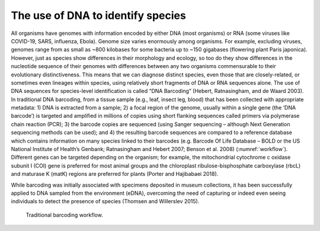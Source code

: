 ==================================
The use of DNA to identify species
==================================

All organisms have genomes with information encoded by either DNA (most
organisms) or RNA (some viruses like COVID-19, SARS, influenza, Ebola). Genome size varies
enormously among organisms. For example, excluding viruses, genomes range from as small
as ~800 kilobases for some bacteria up to ~150 gigabases (flowering plant Paris japonica).
However, just as species show differences in their morphology and ecology, so too do they
show differences in the nucleotide sequence of their genomes with differences between any
two organisms commensurable to their evolutionary distinctiveness. This means that we can
diagnose distinct species, even those that are closely-related, or sometimes even lineages
within species, using relatively short fragments of DNA or RNA sequences alone. The use of
DNA sequences for species-level identification is called “DNA Barcoding” (Hebert,
Ratnasingham, and de Waard 2003). In traditional DNA barcoding, from a tissue sample (e.g.,
leaf, insect leg, blood) that has been collected with appropriate metadata: 1) DNA is extracted
from a sample; 2) a focal region of the genome, usually within a single gene (the ‘DNA
barcode’) is targeted and amplified in millions of copies using short flanking sequences called
primers via polymerase chain reaction (PCR); 3) the barcode copies are sequenced (using
Sanger sequencing – although Next Generation sequencing methods can be used); and 4) the
resulting barcode sequences are compared to a reference database which contains
information on many species linked to their barcodes (e.g. Barcode Of Life Database – BOLD
or the US National Institute of Health’s Genbank; Ratnasingham and Hebert 2007; Benson et
al. 2008) (:numref:`workflow`). Different genes can be targeted depending on the organism; for example,
the mitochondrial cytochrome c oxidase subunit I (COI) gene is preferred for most animal
groups and the chloroplast ribulose-bisphosphate carboxylase (rbcL) and maturase K (matK)
regions are preferred for plants (Porter and Hajibabaei 2018).

While barcoding was initially associated with specimens deposited in museum
collections, it has been successfully applied to DNA sampled from the environment (eDNA),
overcoming the need of capturing or indeed even seeing individuals to detect the presence of
species (Thomsen and Willerslev 2015).

.. _workflow:
.. figure:: ../figures/Figure_1.png
   :alt: Traditional barcoding workflow.

   Traditional barcoding workflow.
